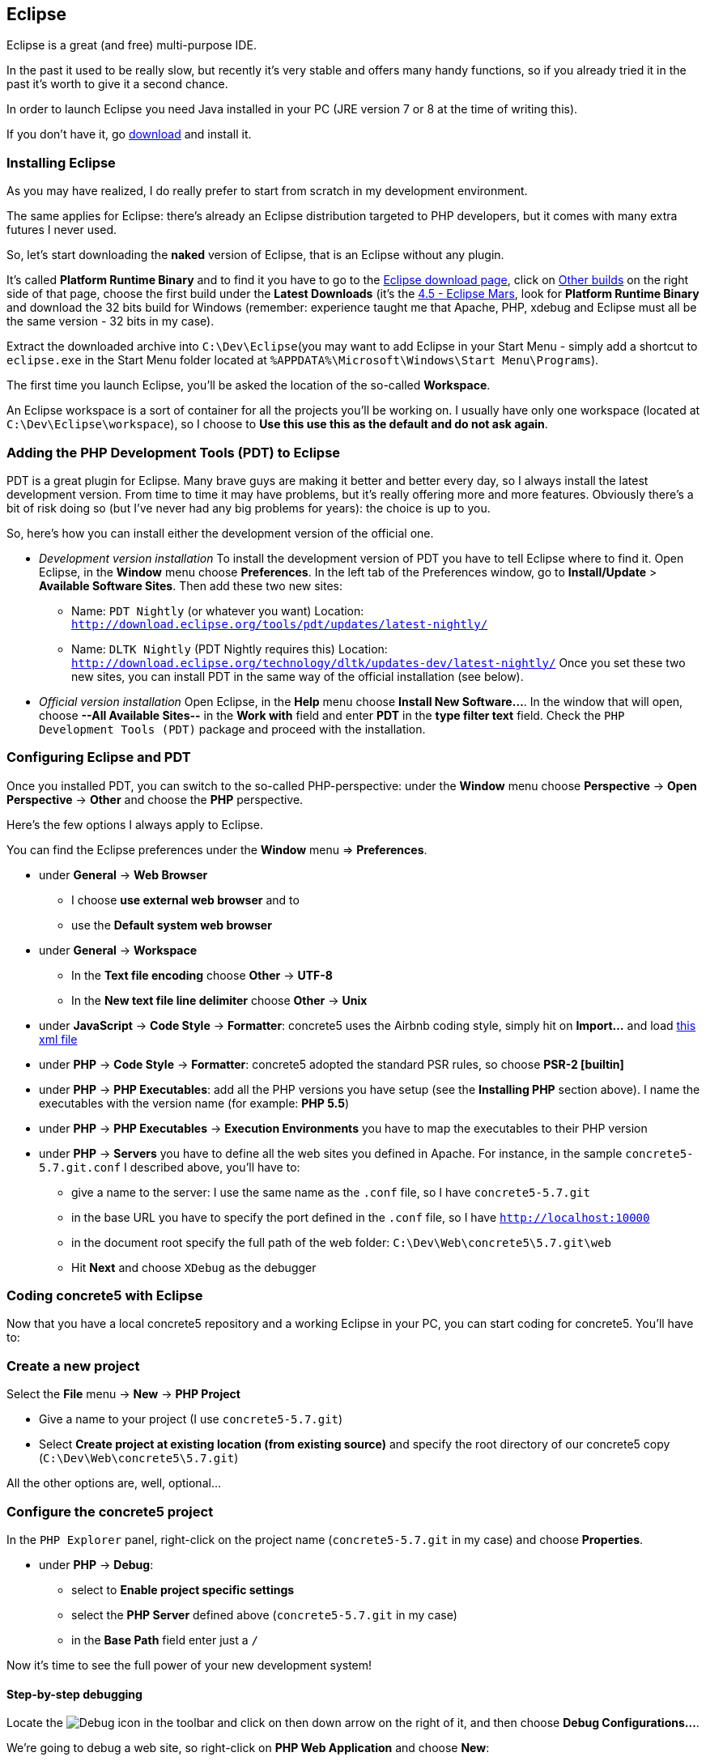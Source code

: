 == Eclipse

Eclipse is a great (and free) multi-purpose IDE.

In the past it used to be really slow, but recently it's very stable and offers many handy functions, so if you already tried it in the past it's worth to give it a second chance.

In order to launch Eclipse you need Java installed in your PC (JRE version 7 or 8 at the time of writing this).

If you don't have it, go link:https://www.java.com/download/[download] and install it.


=== Installing Eclipse

As you may have realized, I do really prefer to start from scratch in my development environment.

The same applies for Eclipse: there's already an Eclipse distribution targeted to PHP developers, but it comes with many extra futures I never used.

So, let's start downloading the *naked* version of Eclipse, that is an Eclipse without any plugin.

It's called *Platform Runtime Binary* and to find it you have to go to the link:http://www.eclipse.org/downloads/[Eclipse download page], click on link:http://download.eclipse.org/eclipse/[Other builds] on the right side of that page, choose the first build under the *Latest Downloads* (it's the link:http://download.eclipse.org/eclipse/downloads/drops4/R-4.5-201506032000/[4.5 - Eclipse Mars], look for *Platform Runtime Binary* and download the 32 bits build for Windows (remember: experience taught me that Apache, PHP, xdebug and Eclipse must all be the same version - 32 bits in my case).

Extract the downloaded archive into `C:\Dev\Eclipse`(you may want to add Eclipse in your Start Menu - simply add a shortcut to `eclipse.exe` in the Start Menu folder located at `%APPDATA%\Microsoft\Windows\Start Menu\Programs`).

The first time you launch Eclipse, you'll be asked the location of the so-called *Workspace*.

An Eclipse workspace is a sort of container for all the projects you'll be working on. I usually have only one workspace (located at `C:\Dev\Eclipse\workspace`), so I choose to *Use this use this as the default and do not ask again*.


=== Adding the PHP Development Tools (PDT) to Eclipse

PDT is a great plugin for Eclipse. Many brave guys are making it better and better every day, so I always install the latest development version. From time to time it may have problems, but it's really offering more and more features. Obviously there's a bit of risk doing so (but I've never had any big problems for years): the choice is up to you.

So, here's how you can install either the development version of the official one.

* __Development version installation__
  To install the development version of PDT you have to tell Eclipse where to find it.
  Open Eclipse, in the *Window* menu choose *Preferences*.
  In the left tab of the Preferences window, go to *Install/Update* > *Available Software Sites*.
  Then add these two new sites:
** Name: `PDT Nightly` (or whatever you want)
  Location: `http://download.eclipse.org/tools/pdt/updates/latest-nightly/`
** Name: `DLTK Nightly` (PDT Nightly requires this)
  Location: `http://download.eclipse.org/technology/dltk/updates-dev/latest-nightly/`
  Once you set these two new sites, you can install PDT in the same way of the official installation (see below).

* __Official version installation__
  Open Eclipse, in the *Help* menu choose *Install New Software...*.
  In the window that will open, choose *--All Available Sites--* in the *Work with* field and enter *PDT* in the *type filter text* field.
  Check the `PHP Development Tools (PDT)` package and proceed with the installation.

=== Configuring Eclipse and PDT

Once you installed PDT, you can switch to the so-called PHP-perspective: under the *Window* menu choose *Perspective* -> *Open Perspective* -> *Other* and choose the *PHP* perspective.

Here's the few options I always apply to Eclipse.

You can find the Eclipse preferences under the *Window* menu => *Preferences*.

* under *General* -> *Web Browser*
** I choose *use external web browser* and to
** use the *Default system web browser*
* under *General* -> *Workspace*
** In the *Text file encoding* choose *Other* -> *UTF-8*
** In the *New text file line delimiter* choose *Other* -> *Unix*
* under *JavaScript* -> *Code Style* -> *Formatter*: concrete5 uses the Airbnb coding style, simply hit on *Import...* and load link:https://github.com/mlocati/MyDevelopmentEnvironment/blob/master/src/files/Airbnb.xml[this xml file]
* under *PHP* -> *Code Style* -> *Formatter*: concrete5 adopted the standard PSR rules, so choose *PSR-2 [builtin]*
* under *PHP* -> *PHP Executables*: add all the PHP versions you have setup (see the *Installing PHP* section above).
  I name the executables with the version name (for example: *PHP 5.5*)
* under *PHP* -> *PHP Executables* -> *Execution Environments* you have to map the executables to their PHP version
* under *PHP* -> *Servers* you have to define all the web sites you defined in Apache. For instance, in the sample `concrete5-5.7.git.conf` I described above, you'll have to:
** give a name to the server: I use the same name as the `.conf` file, so I have `concrete5-5.7.git`
** in the base URL you have to specify the port defined in the `.conf` file, so I have `http://localhost:10000`
** in the document root specify the full path of the web folder: `C:\Dev\Web\concrete5\5.7.git\web`
** Hit *Next* and choose `XDebug` as the debugger


=== Coding concrete5 with Eclipse

Now that you have a local concrete5 repository and a working Eclipse in your PC, you can start coding for concrete5.
You'll have to:


=== Create a new project

Select the *File* menu -> *New* -> *PHP Project*

* Give a name to your project (I use `concrete5-5.7.git`)
* Select *Create project at existing location (from existing source)* and specify the root directory of our concrete5 copy (`C:\Dev\Web\concrete5\5.7.git`)

All the other options are, well, optional...


=== Configure the concrete5 project

In the `PHP Explorer` panel, right-click on the project name (`concrete5-5.7.git` in my case) and choose *Properties*.

* under *PHP* -> *Debug*:
** select to *Enable project specific settings*
** select the *PHP Server* defined above (`concrete5-5.7.git` in my case)
** in the *Base Path* field enter just a `/`

Now it's time to see the full power of your new development system!


==== Step-by-step debugging

Locate the image:icon-toolbar_debug.png[Debug, title="Debug"] icon in the toolbar and click on then down arrow on the right of it, and then choose *Debug Configurations...*.

We're going to debug a web site, so right-click on *PHP Web Application* and choose *New*:

* In the *Server* tab:
** In the *Name* field enter: `concrete5-5.7.git - Home` (or anything you want)
** In the *PHP Server* field select `concrete5-5.7.git`
** In the *File* field: hot *Browse* and choose the file *web/index.php*
** Uncheck the *Auto Generate* checkbox and empty the suggested URL.
* In the *Debugger* tab:
** you may want to uncheck *Break at First Line* in future: take note it's there
* In the *Common* tab:
** Select to save as *Shared file* and browse to the `.settings` directory (this is not mandatory but is really handy when working with multiple projects)
** Check both the *Debug* and *Run* checkboxes in the *Display in favorites menu*
** Since we're debugging a website, I'd uncheck the *Allocate console (necessary for input)* (you may want to check it when you'll debug PHP scripts that are not part of a web site)

Hit the *Apply* then the *Close* buttons.

Now, if you want to simply start the website, click on the down arrow on the right of the image:icon-toolbar_run.png[Run, title="Run"] icon in the toolbar and choose `1. concrete5-5.7.git - Home`.

If you want to start a debugging session, hit the down arrow on the right of the image:icon-toolbar_debug.png[Debug, title="Debug"] icon in the toolbar and click on `1. concrete5-5.7.git - Home`.

Eclipse will ask you if you want to switch to the so-called *Debug* perspective: check the *Remember my decision* checkbox and hit *Yes*.

In the debug perspective you are now able to view all the defined variables and to control the execution by executing the code line-by-line: great, isn't it?

You may want to take a look at the *Eclipse keyboard shortcuts* section below to see how to control the execution flow.


=== Eclipse keyboard shortcuts

All the Eclipse keyboard shortcuts can be found in the *Preferences* window under *General* -> *Keys*.

By the way, here you can find the most useful ones (or at least those that I use most):


* **Help**
** `Shift`+`F2` when the current cursor position is in the middle of a built-in PHP function or class method: open the PHP manual for that function
** `Ctrl`+`Left Click` on a variable/function/method: jump to its definition

* **Search**
** `Ctrl`+`F`: open the search-in-current-file dialog
** `Ctrl`+`K` (after having defined a search with `Ctrl`+`F`): search next
** `Ctrl`+`Shift`+`K` (after having defined a search with `Ctrl`+`F`): search previous
** `Ctrl`+`H`: open the search-in-multiple-files dialog

* **Debug**
** `Ctrl`+`Shift`+`B`: add or remove a breakpoint
** `F6` (while debugging): run next line of code
** `F5` (while debugging): run next line of code (but stepping into entering user defined functions)
** `F7` (while debugging): run the current function until it ends
** `F8` (while debugging): run until the end of the script (or until the next breakpoint)
** `Ctrl`+`F2`: stop the debugging session

* **Miscellaneous**
** `Ctrl`+`Space`: force the auto-completion context menu to appear
** `Alt`+`Shift`+`W` then `X`: locate the current or selected file or directory in Windows Explorer
